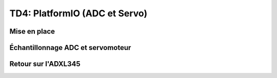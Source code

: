 
TD4: PlatformIO (ADC et Servo)
==========================

.. image:: /img/platformio.png
    :class: right

Mise en place
-------------

.. step::

    Après avoir installé au moins PlatformIO core, créez un dossier, et dans ce dernier lancez:

    .. code-block:: bash

        pio project init --board uno

    Observez le contenu de ``platformio.ini``:

    .. code-block:: ini

        [env:uno]
        platform = atmelavr
        board = uno
        framework = arduino

    Pour compiler:

    .. code-block:: bash

        pio run

    Pour flasher:

    .. code-block:: bash

        pio run -t upload

    Utilisez l'API de Arduino pour faire clignoter une LED

Échantillonnage ADC et servomoteur
----------------------------------

.. step::

    Utilisez l'API d'Arduino pour prendre des échantillons (ADC) d'une photorésistance de votre kit
    et contrôleur le servomoteur de modélisme:

    .. center::
        .. image:: /img/photoresistor.webp

        .. image:: /img/sg90.jpg
            :width: 300

Retour sur l'ADXL345
--------------------

.. step::

    Sur le site de `PlatformIO <https://platformio.org/>`_, trouvez la bibliothèque qui permet de
    contrôler l'ADXL345 utilisé précédemment et utilisez là pour échantillonner.